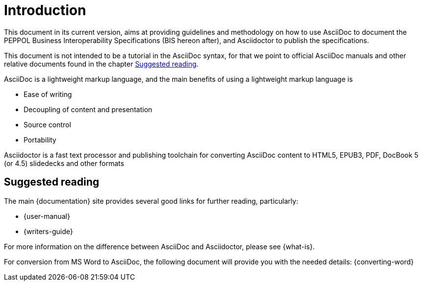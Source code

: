 = Introduction

This document in its current version, aims at providing guidelines and methodology on how to use AsciiDoc to document the PEPPOL Business Interoperability Specifications (BIS hereon after), and Asciidoctor to publish the specifications.

This document is not intended to be a tutorial in the AsciiDoc syntax, for that we point to official AsciiDoc manuals and other relative documents found in the chapter <<suggested-reading>>.

AsciiDoc is a lightweight markup language, and the main benefits of using a lightweight markup language is

* Ease of writing
* Decoupling of content and presentation
* Source control
* Portability

Asciidoctor is a fast text processor and publishing toolchain for converting AsciiDoc content to HTML5, EPUB3, PDF, DocBook 5 (or 4.5) slidedecks and other formats


[[suggested-reading]]
== Suggested reading

The main {documentation} site provides several good links for further reading, particularly:

* {user-manual}
* {writers-guide}

For more information on the difference between AsciiDoc and Asciidoctor, please see {what-is}.

For conversion from MS Word to AsciiDoc, the following document will provide you with the needed details:
{converting-word}
